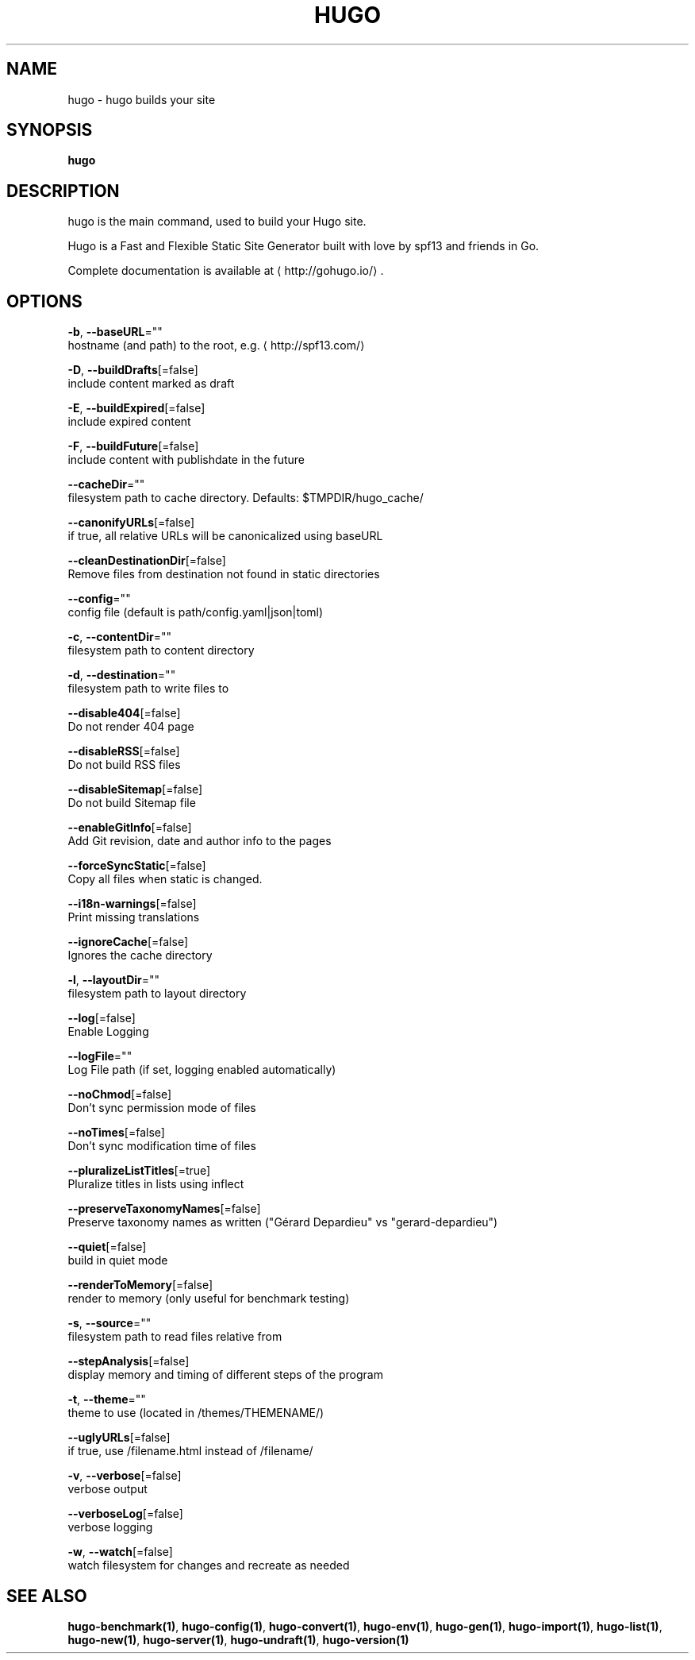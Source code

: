 .TH "HUGO" "1" "Apr 2017" "Hugo 0.18.1" "Hugo Manual" 
.nh
.ad l


.SH NAME
.PP
hugo \- hugo builds your site


.SH SYNOPSIS
.PP
\fBhugo\fP


.SH DESCRIPTION
.PP
hugo is the main command, used to build your Hugo site.

.PP
Hugo is a Fast and Flexible Static Site Generator
built with love by spf13 and friends in Go.

.PP
Complete documentation is available at 
\[la]http://gohugo.io/\[ra]\&.


.SH OPTIONS
.PP
\fB\-b\fP, \fB\-\-baseURL\fP=""
    hostname (and path) to the root, e.g. 
\[la]http://spf13.com/\[ra]

.PP
\fB\-D\fP, \fB\-\-buildDrafts\fP[=false]
    include content marked as draft

.PP
\fB\-E\fP, \fB\-\-buildExpired\fP[=false]
    include expired content

.PP
\fB\-F\fP, \fB\-\-buildFuture\fP[=false]
    include content with publishdate in the future

.PP
\fB\-\-cacheDir\fP=""
    filesystem path to cache directory. Defaults: $TMPDIR/hugo\_cache/

.PP
\fB\-\-canonifyURLs\fP[=false]
    if true, all relative URLs will be canonicalized using baseURL

.PP
\fB\-\-cleanDestinationDir\fP[=false]
    Remove files from destination not found in static directories

.PP
\fB\-\-config\fP=""
    config file (default is path/config.yaml|json|toml)

.PP
\fB\-c\fP, \fB\-\-contentDir\fP=""
    filesystem path to content directory

.PP
\fB\-d\fP, \fB\-\-destination\fP=""
    filesystem path to write files to

.PP
\fB\-\-disable404\fP[=false]
    Do not render 404 page

.PP
\fB\-\-disableRSS\fP[=false]
    Do not build RSS files

.PP
\fB\-\-disableSitemap\fP[=false]
    Do not build Sitemap file

.PP
\fB\-\-enableGitInfo\fP[=false]
    Add Git revision, date and author info to the pages

.PP
\fB\-\-forceSyncStatic\fP[=false]
    Copy all files when static is changed.

.PP
\fB\-\-i18n\-warnings\fP[=false]
    Print missing translations

.PP
\fB\-\-ignoreCache\fP[=false]
    Ignores the cache directory

.PP
\fB\-l\fP, \fB\-\-layoutDir\fP=""
    filesystem path to layout directory

.PP
\fB\-\-log\fP[=false]
    Enable Logging

.PP
\fB\-\-logFile\fP=""
    Log File path (if set, logging enabled automatically)

.PP
\fB\-\-noChmod\fP[=false]
    Don't sync permission mode of files

.PP
\fB\-\-noTimes\fP[=false]
    Don't sync modification time of files

.PP
\fB\-\-pluralizeListTitles\fP[=true]
    Pluralize titles in lists using inflect

.PP
\fB\-\-preserveTaxonomyNames\fP[=false]
    Preserve taxonomy names as written ("Gérard Depardieu" vs "gerard\-depardieu")

.PP
\fB\-\-quiet\fP[=false]
    build in quiet mode

.PP
\fB\-\-renderToMemory\fP[=false]
    render to memory (only useful for benchmark testing)

.PP
\fB\-s\fP, \fB\-\-source\fP=""
    filesystem path to read files relative from

.PP
\fB\-\-stepAnalysis\fP[=false]
    display memory and timing of different steps of the program

.PP
\fB\-t\fP, \fB\-\-theme\fP=""
    theme to use (located in /themes/THEMENAME/)

.PP
\fB\-\-uglyURLs\fP[=false]
    if true, use /filename.html instead of /filename/

.PP
\fB\-v\fP, \fB\-\-verbose\fP[=false]
    verbose output

.PP
\fB\-\-verboseLog\fP[=false]
    verbose logging

.PP
\fB\-w\fP, \fB\-\-watch\fP[=false]
    watch filesystem for changes and recreate as needed


.SH SEE ALSO
.PP
\fBhugo\-benchmark(1)\fP, \fBhugo\-config(1)\fP, \fBhugo\-convert(1)\fP, \fBhugo\-env(1)\fP, \fBhugo\-gen(1)\fP, \fBhugo\-import(1)\fP, \fBhugo\-list(1)\fP, \fBhugo\-new(1)\fP, \fBhugo\-server(1)\fP, \fBhugo\-undraft(1)\fP, \fBhugo\-version(1)\fP
